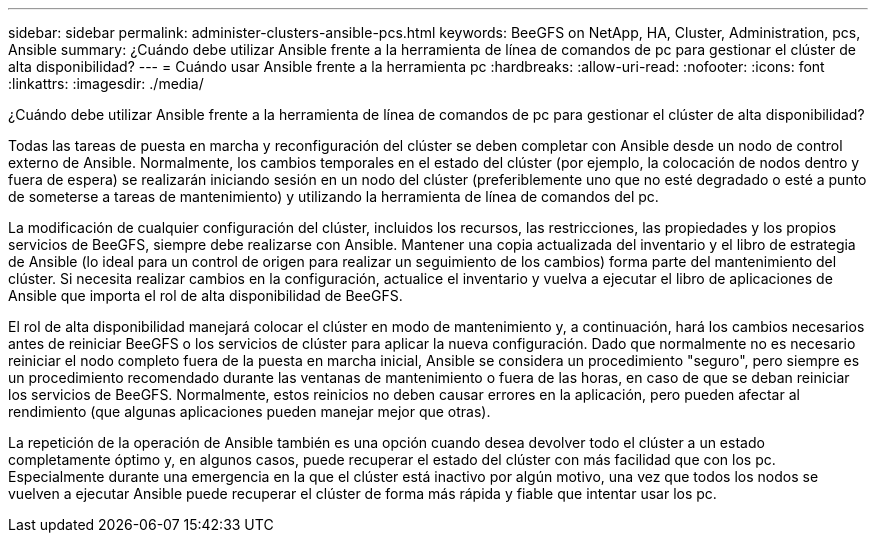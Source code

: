 ---
sidebar: sidebar 
permalink: administer-clusters-ansible-pcs.html 
keywords: BeeGFS on NetApp, HA, Cluster, Administration, pcs, Ansible 
summary: ¿Cuándo debe utilizar Ansible frente a la herramienta de línea de comandos de pc para gestionar el clúster de alta disponibilidad? 
---
= Cuándo usar Ansible frente a la herramienta pc
:hardbreaks:
:allow-uri-read: 
:nofooter: 
:icons: font
:linkattrs: 
:imagesdir: ./media/


[role="lead"]
¿Cuándo debe utilizar Ansible frente a la herramienta de línea de comandos de pc para gestionar el clúster de alta disponibilidad?

Todas las tareas de puesta en marcha y reconfiguración del clúster se deben completar con Ansible desde un nodo de control externo de Ansible. Normalmente, los cambios temporales en el estado del clúster (por ejemplo, la colocación de nodos dentro y fuera de espera) se realizarán iniciando sesión en un nodo del clúster (preferiblemente uno que no esté degradado o esté a punto de someterse a tareas de mantenimiento) y utilizando la herramienta de línea de comandos del pc.

La modificación de cualquier configuración del clúster, incluidos los recursos, las restricciones, las propiedades y los propios servicios de BeeGFS, siempre debe realizarse con Ansible. Mantener una copia actualizada del inventario y el libro de estrategia de Ansible (lo ideal para un control de origen para realizar un seguimiento de los cambios) forma parte del mantenimiento del clúster. Si necesita realizar cambios en la configuración, actualice el inventario y vuelva a ejecutar el libro de aplicaciones de Ansible que importa el rol de alta disponibilidad de BeeGFS.

El rol de alta disponibilidad manejará colocar el clúster en modo de mantenimiento y, a continuación, hará los cambios necesarios antes de reiniciar BeeGFS o los servicios de clúster para aplicar la nueva configuración. Dado que normalmente no es necesario reiniciar el nodo completo fuera de la puesta en marcha inicial, Ansible se considera un procedimiento "seguro", pero siempre es un procedimiento recomendado durante las ventanas de mantenimiento o fuera de las horas, en caso de que se deban reiniciar los servicios de BeeGFS. Normalmente, estos reinicios no deben causar errores en la aplicación, pero pueden afectar al rendimiento (que algunas aplicaciones pueden manejar mejor que otras).

La repetición de la operación de Ansible también es una opción cuando desea devolver todo el clúster a un estado completamente óptimo y, en algunos casos, puede recuperar el estado del clúster con más facilidad que con los pc. Especialmente durante una emergencia en la que el clúster está inactivo por algún motivo, una vez que todos los nodos se vuelven a ejecutar Ansible puede recuperar el clúster de forma más rápida y fiable que intentar usar los pc.
